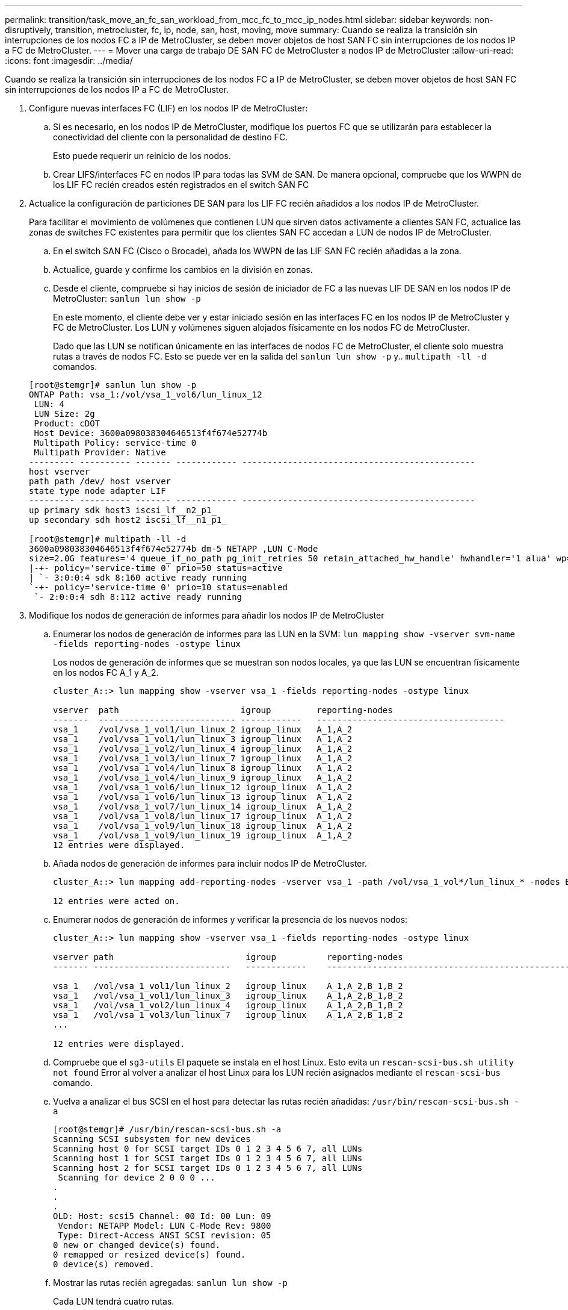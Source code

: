---
permalink: transition/task_move_an_fc_san_workload_from_mcc_fc_to_mcc_ip_nodes.html 
sidebar: sidebar 
keywords: non-disruptively, transition, metrocluster, fc, ip, node, san, host, moving, move 
summary: Cuando se realiza la transición sin interrupciones de los nodos FC a IP de MetroCluster, se deben mover objetos de host SAN FC sin interrupciones de los nodos IP a FC de MetroCluster. 
---
= Mover una carga de trabajo DE SAN FC de MetroCluster a nodos IP de MetroCluster
:allow-uri-read: 
:icons: font
:imagesdir: ../media/


[role="lead"]
Cuando se realiza la transición sin interrupciones de los nodos FC a IP de MetroCluster, se deben mover objetos de host SAN FC sin interrupciones de los nodos IP a FC de MetroCluster.

. Configure nuevas interfaces FC (LIF) en los nodos IP de MetroCluster:
+
.. Si es necesario, en los nodos IP de MetroCluster, modifique los puertos FC que se utilizarán para establecer la conectividad del cliente con la personalidad de destino FC.
+
Esto puede requerir un reinicio de los nodos.

.. Crear LIFS/interfaces FC en nodos IP para todas las SVM de SAN. De manera opcional, compruebe que los WWPN de los LIF FC recién creados estén registrados en el switch SAN FC


. Actualice la configuración de particiones DE SAN para los LIF FC recién añadidos a los nodos IP de MetroCluster.
+
Para facilitar el movimiento de volúmenes que contienen LUN que sirven datos activamente a clientes SAN FC, actualice las zonas de switches FC existentes para permitir que los clientes SAN FC accedan a LUN de nodos IP de MetroCluster.

+
.. En el switch SAN FC (Cisco o Brocade), añada los WWPN de las LIF SAN FC recién añadidas a la zona.
.. Actualice, guarde y confirme los cambios en la división en zonas.
.. Desde el cliente, compruebe si hay inicios de sesión de iniciador de FC a las nuevas LIF DE SAN en los nodos IP de MetroCluster: `sanlun lun show -p`
+
En este momento, el cliente debe ver y estar iniciado sesión en las interfaces FC en los nodos IP de MetroCluster y FC de MetroCluster. Los LUN y volúmenes siguen alojados físicamente en los nodos FC de MetroCluster.

+
Dado que las LUN se notifican únicamente en las interfaces de nodos FC de MetroCluster, el cliente solo muestra rutas a través de nodos FC. Esto se puede ver en la salida del `sanlun lun show -p` y.. `multipath -ll -d` comandos.

+
[listing]
----
[root@stemgr]# sanlun lun show -p
ONTAP Path: vsa_1:/vol/vsa_1_vol6/lun_linux_12
 LUN: 4
 LUN Size: 2g
 Product: cDOT
 Host Device: 3600a098038304646513f4f674e52774b
 Multipath Policy: service-time 0
 Multipath Provider: Native
--------- ---------- ------- ------------ ----------------------------------------------
host vserver
path path /dev/ host vserver
state type node adapter LIF
--------- ---------- ------- ------------ ----------------------------------------------
up primary sdk host3 iscsi_lf__n2_p1_
up secondary sdh host2 iscsi_lf__n1_p1_

[root@stemgr]# multipath -ll -d
3600a098038304646513f4f674e52774b dm-5 NETAPP ,LUN C-Mode
size=2.0G features='4 queue_if_no_path pg_init_retries 50 retain_attached_hw_handle' hwhandler='1 alua' wp=rw
|-+- policy='service-time 0' prio=50 status=active
| `- 3:0:0:4 sdk 8:160 active ready running
`-+- policy='service-time 0' prio=10 status=enabled
 `- 2:0:0:4 sdh 8:112 active ready running
----


. Modifique los nodos de generación de informes para añadir los nodos IP de MetroCluster
+
.. Enumerar los nodos de generación de informes para las LUN en la SVM: `lun mapping show -vserver svm-name -fields reporting-nodes -ostype linux`
+
Los nodos de generación de informes que se muestran son nodos locales, ya que las LUN se encuentran físicamente en los nodos FC A_1 y A_2.

+
[listing]
----
cluster_A::> lun mapping show -vserver vsa_1 -fields reporting-nodes -ostype linux

vserver  path                        igroup         reporting-nodes
-------  --------------------------- ------------   -------------------------------------
vsa_1    /vol/vsa_1_vol1/lun_linux_2 igroup_linux   A_1,A_2
vsa_1    /vol/vsa_1_vol1/lun_linux_3 igroup_linux   A_1,A_2
vsa_1    /vol/vsa_1_vol2/lun_linux_4 igroup_linux   A_1,A_2
vsa_1    /vol/vsa_1_vol3/lun_linux_7 igroup_linux   A_1,A_2
vsa_1    /vol/vsa_1_vol4/lun_linux_8 igroup_linux   A_1,A_2
vsa_1    /vol/vsa_1_vol4/lun_linux_9 igroup_linux   A_1,A_2
vsa_1    /vol/vsa_1_vol6/lun_linux_12 igroup_linux  A_1,A_2
vsa_1    /vol/vsa_1_vol6/lun_linux_13 igroup_linux  A_1,A_2
vsa_1    /vol/vsa_1_vol7/lun_linux_14 igroup_linux  A_1,A_2
vsa_1    /vol/vsa_1_vol8/lun_linux_17 igroup_linux  A_1,A_2
vsa_1    /vol/vsa_1_vol9/lun_linux_18 igroup_linux  A_1,A_2
vsa_1    /vol/vsa_1_vol9/lun_linux_19 igroup_linux  A_1,A_2
12 entries were displayed.
----
.. Añada nodos de generación de informes para incluir nodos IP de MetroCluster.
+
[listing]
----
cluster_A::> lun mapping add-reporting-nodes -vserver vsa_1 -path /vol/vsa_1_vol*/lun_linux_* -nodes B_1,B_2 -igroup igroup_linux

12 entries were acted on.
----
.. Enumerar nodos de generación de informes y verificar la presencia de los nuevos nodos:
+
[listing]
----
cluster_A::> lun mapping show -vserver vsa_1 -fields reporting-nodes -ostype linux

vserver path                          igroup          reporting-nodes
------- ---------------------------   ------------    -------------------------------------------------------------------------------

vsa_1   /vol/vsa_1_vol1/lun_linux_2   igroup_linux    A_1,A_2,B_1,B_2
vsa_1   /vol/vsa_1_vol1/lun_linux_3   igroup_linux    A_1,A_2,B_1,B_2
vsa_1   /vol/vsa_1_vol2/lun_linux_4   igroup_linux    A_1,A_2,B_1,B_2
vsa_1   /vol/vsa_1_vol3/lun_linux_7   igroup_linux    A_1,A_2,B_1,B_2
...

12 entries were displayed.
----
.. Compruebe que el `sg3-utils` El paquete se instala en el host Linux. Esto evita un `rescan-scsi-bus.sh utility not found` Error al volver a analizar el host Linux para los LUN recién asignados mediante el `rescan-scsi-bus` comando.
.. Vuelva a analizar el bus SCSI en el host para detectar las rutas recién añadidas: `/usr/bin/rescan-scsi-bus.sh -a`
+
[listing]
----
[root@stemgr]# /usr/bin/rescan-scsi-bus.sh -a
Scanning SCSI subsystem for new devices
Scanning host 0 for SCSI target IDs 0 1 2 3 4 5 6 7, all LUNs
Scanning host 1 for SCSI target IDs 0 1 2 3 4 5 6 7, all LUNs
Scanning host 2 for SCSI target IDs 0 1 2 3 4 5 6 7, all LUNs
 Scanning for device 2 0 0 0 ...
.
.
.
OLD: Host: scsi5 Channel: 00 Id: 00 Lun: 09
 Vendor: NETAPP Model: LUN C-Mode Rev: 9800
 Type: Direct-Access ANSI SCSI revision: 05
0 new or changed device(s) found.
0 remapped or resized device(s) found.
0 device(s) removed.
----
.. Mostrar las rutas recién agregadas: `sanlun lun show -p`
+
Cada LUN tendrá cuatro rutas.

+
[listing]
----
[root@stemgr]# sanlun lun show -p
ONTAP Path: vsa_1:/vol/vsa_1_vol6/lun_linux_12
 LUN: 4
 LUN Size: 2g
 Product: cDOT
 Host Device: 3600a098038304646513f4f674e52774b
 Multipath Policy: service-time 0
 Multipath Provider: Native
--------- ---------- ------- ------------ ----------------------------------------------
host vserver
path path /dev/ host vserver
state type node adapter LIF
--------- ---------- ------- ------------ ----------------------------------------------
up primary sdk host3 iscsi_lf__n2_p1_
up secondary sdh host2 iscsi_lf__n1_p1_
up secondary sdag host4 iscsi_lf__n4_p1_
up secondary sdah host5 iscsi_lf__n3_p1_
----
.. En las controladoras, mueva los volúmenes que contienen LUN de MetroCluster FC a los nodos IP de MetroCluster.
+
[listing]
----
cluster_A::> vol move start -vserver vsa_1 -volume vsa_1_vol1 -destination-aggregate A_1_htp_005_aggr1
[Job 1877] Job is queued: Move "vsa_1_vol1" in Vserver "vsa_1" to aggregate "A_1_htp_005_aggr1". Use the "volume move show -vserver vsa_1 -volume vsa_1_vol1"
command to view the status of this operation.
cluster_A::> volume move show
Vserver    Volume    State    Move Phase   Percent-Complete Time-To-Complete
--------- ---------- -------- ----------   ---------------- ----------------
vsa_1     vsa_1_vol1 healthy  initializing
 - -
----
.. En el cliente SAN FC, muestre la información de la LUN: `sanlun lun show -p`
+
Las interfaces de FC de los nodos IP de MetroCluster donde reside el LUN ahora se actualizan como rutas principales. Si la ruta principal no se actualiza después de mover el volumen, ejecute /usr/bin/rescan-scsi-bus.sh -a o simplemente espere a que tenga lugar el reexamen multipath.

+
La ruta principal del ejemplo siguiente es la LIF del nodo IP de MetroCluster.

+
[listing]
----
[root@localhost ~]# sanlun lun show -p

                    ONTAP Path: vsa_1:/vol/vsa_1_vol1/lun_linux_2
                           LUN: 22
                      LUN Size: 2g
                       Product: cDOT
                   Host Device: 3600a098038302d324e5d50305063546e
              Multipath Policy: service-time 0
            Multipath Provider: Native
--------- ---------- ------- ------------ ----------------------------------------------
host      vserver
path      path       /dev/   host         vserver
state     type       node    adapter      LIF
--------- ---------- ------- ------------ ----------------------------------------------
up        primary    sddv    host6        fc_5
up        primary    sdjx    host7        fc_6
up        secondary  sdgv    host6        fc_8
up        secondary  sdkr    host7        fc_8
----
.. Repita los pasos anteriores para todos los volúmenes, LUN e interfaces FC que pertenecen a un host SAN FC.
+
Una vez finalizado, todos los LUN de un host de SVM y FC SAN deberían estar en nodos IP de MetroCluster.



. Quite los nodos de informes y las rutas de nuevo análisis del cliente.
+
.. Quite los nodos de generación de informes remotos (los nodos FC de MetroCluster) para los LUN de linux: `lun mapping remove-reporting-nodes -vserver vsa_1 -path * -igroup igroup_linux -remote-nodes true`
+
[listing]
----
cluster_A::> lun mapping remove-reporting-nodes -vserver vsa_1 -path * -igroup igroup_linux -remote-nodes true
12 entries were acted on.
----
.. Compruebe los nodos de creación de informes para las LUN: `lun mapping show -vserver vsa_1 -fields reporting-nodes -ostype linux`
+
[listing]
----
cluster_A::> lun mapping show -vserver vsa_1 -fields reporting-nodes -ostype linux

vserver path igroup reporting-nodes
------- --------------------------- ------------ -----------------------------------------
vsa_1 /vol/vsa_1_vol1/lun_linux_2 igroup_linux B_1,B_2
vsa_1 /vol/vsa_1_vol1/lun_linux_3 igroup_linux B_1,B_2
vsa_1 /vol/vsa_1_vol2/lun_linux_4 igroup_linux B_1,B_2
...

12 entries were displayed.
----
.. Vuelva a escanear el bus SCSI en el cliente: `/usr/bin/rescan-scsi-bus.sh -r`
+
Se quitan las rutas de los nodos FC de MetroCluster:

+
[listing]
----
[root@stemgr]# /usr/bin/rescan-scsi-bus.sh -r
Syncing file systems
Scanning SCSI subsystem for new devices and remove devices that have disappeared
Scanning host 0 for SCSI target IDs 0 1 2 3 4 5 6 7, all LUNs
Scanning host 1 for SCSI target IDs 0 1 2 3 4 5 6 7, all LUNs
Scanning host 2 for SCSI target IDs 0 1 2 3 4 5 6 7, all LUNs
sg0 changed: LU not available (PQual 1)
REM: Host: scsi2 Channel: 00 Id: 00 Lun: 00
DEL: Vendor: NETAPP Model: LUN C-Mode Rev: 9800
 Type: Direct-Access ANSI SCSI revision: 05
sg2 changed: LU not available (PQual 1)
.
.
.
OLD: Host: scsi5 Channel: 00 Id: 00 Lun: 09
 Vendor: NETAPP Model: LUN C-Mode Rev: 9800
 Type: Direct-Access ANSI SCSI revision: 05
0 new or changed device(s) found.
0 remapped or resized device(s) found.
24 device(s) removed.
 [2:0:0:0]
 [2:0:0:1]
...
----
.. Verifique que solo las rutas de los nodos IP de MetroCluster sean visibles en el host: `sanlun lun show -p`
.. Si es necesario, quite LIF iSCSI de los nodos FC de MetroCluster.
+
Esto debe hacerse si no hay otras LUN en los nodos asignados a otros clientes.




